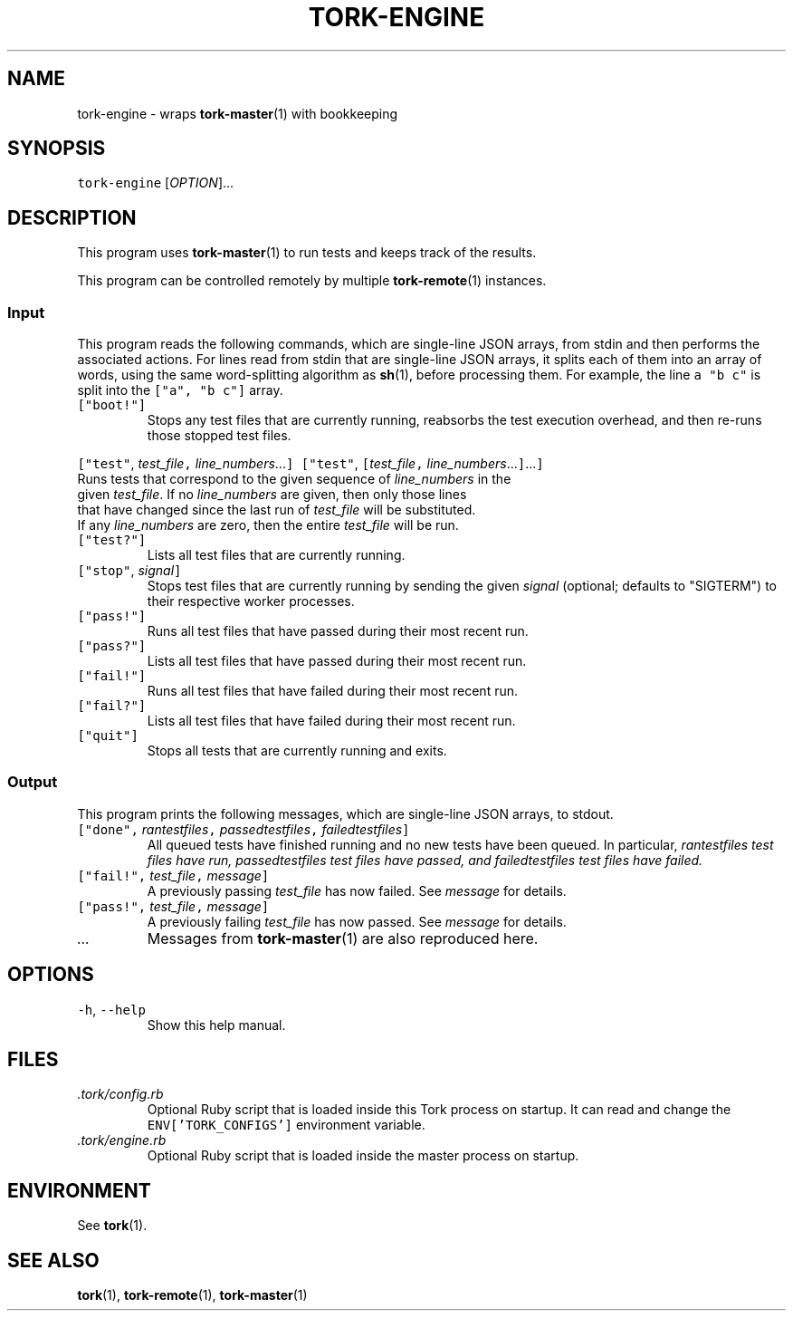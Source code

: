 .TH TORK\-ENGINE 1 2014\-10\-26 20.0.0
.SH NAME
.PP
tork\-engine \- wraps 
.BR tork-master (1) 
with bookkeeping
.SH SYNOPSIS
.PP
\fB\fCtork\-engine\fR [\fIOPTION\fP]...
.SH DESCRIPTION
.PP
This program uses 
.BR tork-master (1) 
to run tests and keeps track of the results.
.PP
This program can be controlled remotely by multiple 
.BR tork-remote (1) 
instances.
.SS Input
.PP
This program reads the following commands, which are single\-line JSON arrays,
from stdin and then performs the associated actions.  For lines read from
stdin that are single\-line JSON arrays, it splits each of them into an array
of words, using the same word\-splitting algorithm as 
.BR sh (1), 
before processing
them.  For example, the line \fB\fCa "b c"\fR is split into the \fB\fC["a", "b c"]\fR array.
.TP
\fB\fC["boot!"]\fR
Stops any test files that are currently running, reabsorbs the test
execution overhead, and then re\-runs those stopped test files.
.PP
\fB\fC["test"\fR, \fItest_file\fP\fB\fC,\fR \fIline_numbers\fP\&...\fB\fC]\fR
\fB\fC["test"\fR, \fB\fC[\fR\fItest_file\fP\fB\fC,\fR \fIline_numbers\fP\&...\fB\fC]\fR\&...\fB\fC]\fR
  Runs tests that correspond to the given sequence of \fIline_numbers\fP in the
  given \fItest_file\fP\&.  If no \fIline_numbers\fP are given, then only those lines
  that have changed since the last run of \fItest_file\fP will be substituted.
  If any \fIline_numbers\fP are zero, then the entire \fItest_file\fP will be run.
.TP
\fB\fC["test?"]\fR
Lists all test files that are currently running.
.TP
\fB\fC["stop"\fR, \fIsignal\fP\fB\fC]\fR
Stops test files that are currently running by sending the given \fIsignal\fP
(optional; defaults to "SIGTERM") to their respective worker processes.
.TP
\fB\fC["pass!"]\fR
Runs all test files that have passed during their most recent run.
.TP
\fB\fC["pass?"]\fR
Lists all test files that have passed during their most recent run.
.TP
\fB\fC["fail!"]\fR
Runs all test files that have failed during their most recent run.
.TP
\fB\fC["fail?"]\fR
Lists all test files that have failed during their most recent run.
.TP
\fB\fC["quit"]\fR
Stops all tests that are currently running and exits.
.SS Output
.PP
This program prints the following messages, which are single\-line JSON arrays,
to stdout.
.TP
\fB\fC["done",\fR \fIran\fItest\fPfiles\fP\fB\fC,\fR \fIpassed\fItest\fPfiles\fP\fB\fC,\fR \fIfailed\fItest\fPfiles\fP\fB\fC]\fR
All queued tests have finished running and no new tests have been queued.
In particular, \fIran\fItest\fPfiles\fP test files have run, \fIpassed\fItest\fPfiles\fP
test files have passed, and \fIfailed\fItest\fPfiles\fP test files have failed.
.TP
\fB\fC["fail!",\fR \fItest_file\fP\fB\fC,\fR \fImessage\fP\fB\fC]\fR
A previously passing \fItest_file\fP has now failed.  See \fImessage\fP for details.
.TP
\fB\fC["pass!",\fR \fItest_file\fP\fB\fC,\fR \fImessage\fP\fB\fC]\fR
A previously failing \fItest_file\fP has now passed.  See \fImessage\fP for details.
.TP
\fI\&...\fP
Messages from 
.BR tork-master (1) 
are also reproduced here.
.SH OPTIONS
.TP
\fB\fC\-h\fR, \fB\fC\-\-help\fR
Show this help manual.
.SH FILES
.TP
\fI\&.tork/config.rb\fP
Optional Ruby script that is loaded inside this Tork process on startup.
It can read and change the \fB\fCENV['TORK_CONFIGS']\fR environment variable.
.TP
\fI\&.tork/engine.rb\fP
Optional Ruby script that is loaded inside the master process on startup.
.SH ENVIRONMENT
.PP
See 
.BR tork (1).
.SH SEE ALSO
.PP
.BR tork (1), 
.BR tork-remote (1), 
.BR tork-master (1)